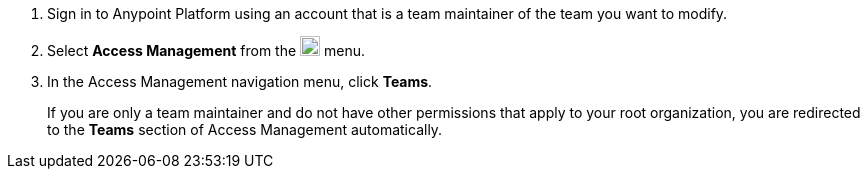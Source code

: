 . Sign in to Anypoint Platform using an account that is a team maintainer of the team you want to modify.
. Select *Access Management* from the image:gear.svg["gear icon",20] menu.
. In the Access Management navigation menu, click *Teams*. 
+
If you are only a team maintainer and do not have other permissions that apply to your root organization, you are redirected to the *Teams* section of Access Management automatically.

